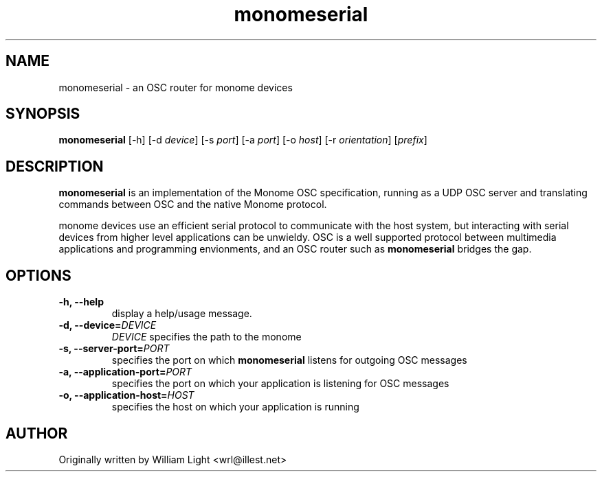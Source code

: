 .TH monomeserial "1" "August 2010" "libmonome 0.3"

.SH NAME
monomeserial \- an OSC router for monome devices

.SH SYNOPSIS
.PP
.B monomeserial
[\-h]
[\-d \fIdevice\fP]
[\-s \fIport\fP]
[\-a \fIport\fP]
[\-o \fIhost\fP]
[\-r \fIorientation\fP]
[\fIprefix\fP]

.SH DESCRIPTION
.PP
.B monomeserial
is an implementation of the Monome OSC specification, running as a UDP OSC server and translating commands between OSC and the native Monome protocol.

.PP
monome devices use an efficient serial protocol to communicate with the host system, but interacting with serial devices from higher level applications can be unwieldy.  OSC is a well supported protocol between multimedia applications and programming envionments, and an OSC router such as
.B monomeserial
bridges the gap.

.SH OPTIONS

.TP
.BI "-h, --help"
display a help/usage message.

.TP
.BI "-d, --device="DEVICE
.I DEVICE
specifies the path to the monome

.TP
.BI "-s, --server-port="PORT
specifies the port on which
.B monomeserial
listens for outgoing OSC messages

.TP
.BI "-a, --application-port="PORT
specifies the port on which your application is listening for OSC messages

.TP
.BI "-o, --application-host="HOST
specifies the host on which your application is running

.SH AUTHOR
.PP
Originally written by William Light <wrl@illest.net>
